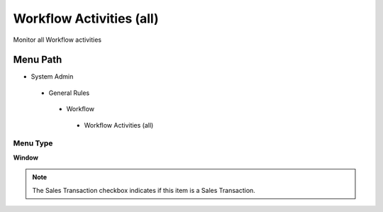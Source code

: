 
.. _functional-guide/menu/workflowactivitiesall:

=========================
Workflow Activities (all)
=========================

Monitor all Workflow activities

Menu Path
=========


* System Admin

 * General Rules

  * Workflow

   * Workflow Activities (all)

Menu Type
---------
\ **Window**\ 

.. note::
    The Sales Transaction checkbox indicates if this item is a Sales Transaction.


.. seealso::
    :ref:`functional-guidewindow-workflowactivitiesall`
